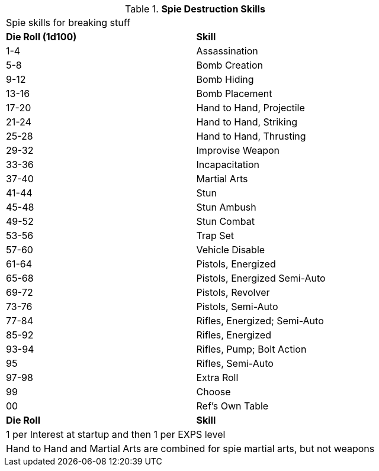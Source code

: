 // new table for spie skills
.*Spie Destruction Skills*
[width="75%",cols="^,<",frame="all", stripes="even"]
|===
2+<|Spie skills for breaking stuff
s|Die Roll (1d100)
s|Skill

|1-4
|Assassination

|5-8
|Bomb Creation

|9-12
|Bomb Hiding

|13-16
|Bomb Placement

|17-20
|Hand to Hand, Projectile

|21-24
|Hand to Hand, Striking

|25-28
|Hand to Hand, Thrusting

|29-32
|Improvise Weapon

|33-36
|Incapacitation

|37-40
|Martial Arts

|41-44
|Stun

|45-48
|Stun Ambush

|49-52
|Stun Combat

|53-56
|Trap Set

|57-60
|Vehicle Disable

|61-64
|Pistols, Energized

|65-68
|Pistols, Energized Semi-Auto

|69-72
|Pistols, Revolver

|73-76
|Pistols, Semi-Auto

|77-84
|Rifles, Energized; Semi-Auto

|85-92
|Rifles, Energized

|93-94
|Rifles, Pump; Bolt Action

|95
|Rifles, Semi-Auto

|97-98
|Extra Roll

|99
|Choose

|00
|Ref's Own Table


s|Die Roll
s|Skill

2+<|1 per Interest at startup and then 1 per EXPS level 
2+<|Hand to Hand and Martial Arts are combined for spie martial arts, but not weapons
|===
